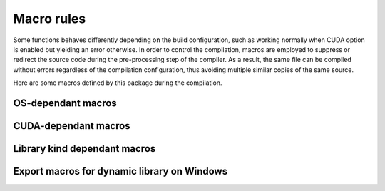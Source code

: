 Macro rules
===========

Some functions behaves differently depending on the build configuration, such as working normally when CUDA option is
enabled but yielding an error otherwise. In order to control the compilation, macros are employed to suppress or
redirect the source code during the pre-processing step of the compiler. As a result, the same file can be compiled
without errors regardless of the compilation configuration, thus avoiding multiple similar copies of the same source.

Here are some macros defined by this package during the compilation.

OS-dependant macros
^^^^^^^^^^^^^^^^^^^

.. envvar:: __MERLIN_WINDOWS__

   :Condition: Defined when the package is compiled on Windows and the compiler is MSVC.
   :Source: ``src/platform.hpp``.
   :Usage: Wrapping around included header files and function definitions for Windows.

   .. code-block:: cpp

      // include "windows.h" only if the OS is Windows
      #ifdef __MERLIN_WINDOWS__
          #include <windows.h>
      #endif // __MERLIN_WINDOWS__

      void foo(void) {
      #ifdef __MERLIN_WINDOWS__
          exclusive_implementation_on_windows();  // Executed only on Windows
      #endif // __MERLIN_WINDOWS__
      }

.. envvar:: __MERLIN_LINUX__

   :Condition: Defined when the package is compiled on Linux and the compiler is GNU ``g++``.
   :Source: ``src/platform.hpp``.
   :Usage: Wrapping around included header files and function definitions for Linux.

   .. code-block:: cpp

      // include "unistd.h" only if the OS is Linux
      #ifdef __MERLIN_LINUX__
          #include <unistd.h>
      #endif // __MERLIN_LINUX__

      void foo(void) {
      #ifdef __MERLIN_LINUX__
          exclusive_implementation_on_linux();  // Executed only on Linux
      #endif // __MERLIN_LINUX__
      }

CUDA-dependant macros
^^^^^^^^^^^^^^^^^^^^^

.. envvar:: __MERLIN_CUDA__

   :Condition: Defined when :envvar:`MERLIN_CUDA` is ``ON``.
   :Source: ``CMakeLists.txt``.
   :Usage: Wrapping around definition of a host function in ``cpp`` source that depends on the CUDA option, or a class
      members visible only in CUDA configuration.

   .. code-block:: cpp

      // foo.hpp
      void foo(void);

      class Foo {
        public:
          int visible_;  // Visible regardless of CUDA option
      #ifdef __MERLIN_CUDA__
          int gpu_visible_;  // Visible only when CUDA option enabled
      #endif  // __MERLIN_CUDA__
      };

      // foo.cpp (definition when CUDA option disabled)
      #ifndef __MERLIN_CUDA__
      void foo(void) {
          Fatal<cuda_compile_error>("Function unavailable without CUDA.\n");
      }
      #endif  // __MERLIN_CUDA__

      // foo.cu (definition when CUDA option enabled)
      void foo(void) {
          cuda_function();
      }

.. envvar:: __NVCC__

   :Condition: Defined when the compiler is CUDA ``nvcc``.
   :Source: Native with ``nvcc`` compiler.
   :Usage: Wrapping around declaration or definition of inlined device functions in header, or template of device
      function in template.

   .. code-block:: cpp

      // foo.hpp
      #ifdef __NVCC__
      __device__ void foo(void);

      __device__ inline void foo_inline(void) {
          do_sth();
      }
      #endif  // __NVCC__

      // foo.tpp
      #ifdef __NVCC__
      template <typename T>
      __device__ T add(T a, T b) {
          return a+b;
      }
      #endif  // __NVCC__

.. envvar:: __CUDA_ARCH__

   :Condition: Defined when the compiler is CUDA ``nvcc`` inside a ``__device__`` function.
   :Source: Native with ``nvcc`` compiler.
   :Usage: Inside a ``__host__ __device__`` function definition with different implementation on CPU and GPU.

   .. code-block:: cpp

      // foo.rdc
      __host__ __device__ void foo(void) {
      #ifndef __CUDA_ARCH__
          cpu_function();
      #else
          gpu_function();
      #endif  // __CUDA_ARCH__
      }

Library kind dependant macros
^^^^^^^^^^^^^^^^^^^^^^^^^^^^^

.. envvar:: __MERLIN_BUILT_AS_STATIC__

   :Condition: Defined at compilation of static library.
   :Source: ``CMakeLists.txt``.

.. envvar:: __LIBMERLINCUDA__

   :Condition: Defined at compilation of ``libmerlincuda``.
   :Source: ``CMakeLists.txt``.

Export macros for dynamic library on Windows
^^^^^^^^^^^^^^^^^^^^^^^^^^^^^^^^^^^^^^^^^^^^

.. envvar:: MERLIN_EXPORTS

   :Condition: Defined at compilation of dynamic library ``libmerlin`` on
      Windows.
   :Source: ``exports.hpp``.
   :Usage: Append before functions and classes that are linked dynamically with the dynamic library ``merlin.dll``.
   :Note: This macro with expands to empty when compiling on Linux, or when compiling static library
      (:envvar:`MERLIN_LIBKIND` is ``STATIC``).

.. envvar:: MERLINENV_EXPORTS

   :Condition: Defined at compilation of dynamic library ``libmerlinenv`` on Windows.
   :Source: ``exports.hpp``.
   :Usage: Append before functions and classes that are linked dynamically with the dynamic library ``merlinenv.dll``.
   :Note: Similar to :envvar:`MERLIN_EXPORTS`, this macro with expands to empty when compiling on Linux.
